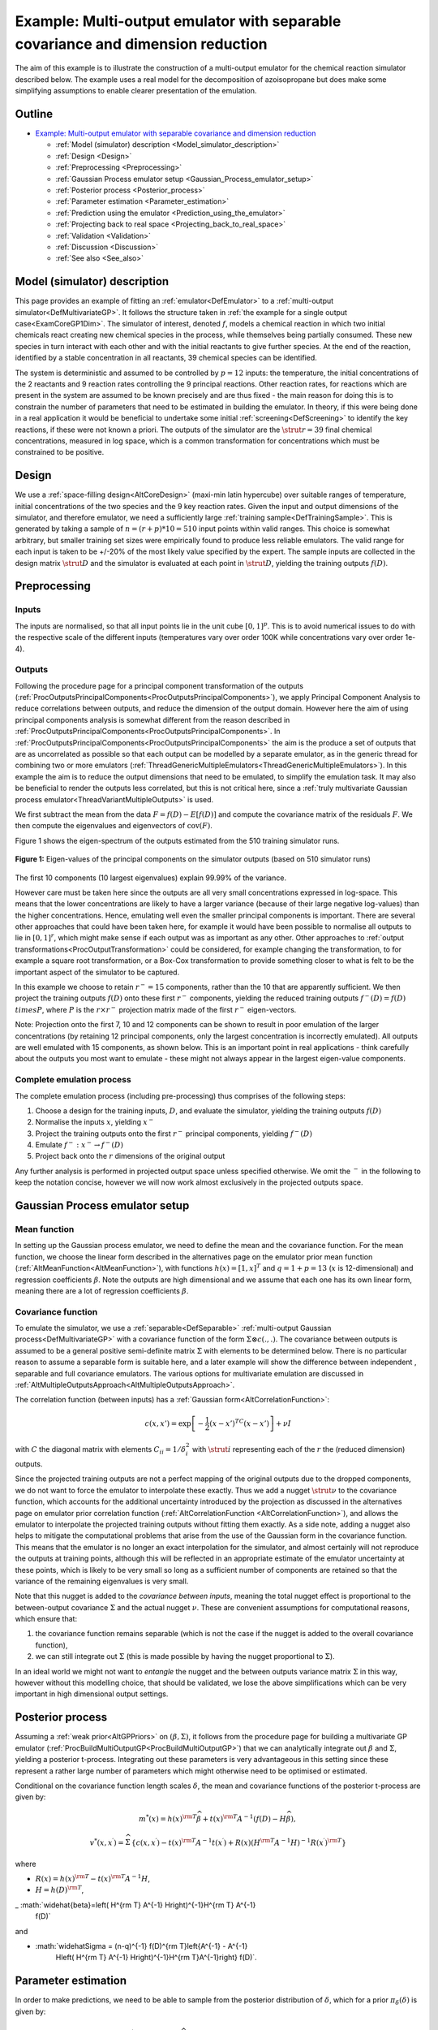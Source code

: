 .. _ExamMultipleOutputsPCA:

Example: Multi-output emulator with separable covariance and dimension reduction
================================================================================

The aim of this example is to illustrate the construction of a
multi-output emulator for the chemical reaction simulator described
below. The example uses a real model for the decomposition of
azoisopropane but does make some simplifying assumptions to enable
clearer presentation of the emulation.

Outline
-------

.. container:: foswikiToc

   -  `Example: Multi-output emulator with separable covariance and
      dimension reduction <#Example_Multi_output_emulator_wi>`__

      -  :ref:`Model (simulator)
         description <Model_simulator_description>`
      -  :ref:`Design <Design>`
      -  :ref:`Preprocessing <Preprocessing>`
      -  :ref:`Gaussian Process emulator
         setup <Gaussian_Process_emulator_setup>`
      -  :ref:`Posterior process <Posterior_process>`
      -  :ref:`Parameter estimation <Parameter_estimation>`
      -  :ref:`Prediction using the
         emulator <Prediction_using_the_emulator>`
      -  :ref:`Projecting back to real
         space <Projecting_back_to_real_space>`
      -  :ref:`Validation <Validation>`
      -  :ref:`Discussion <Discussion>`
      -  :ref:`See also <See_also>`

.. _Model_simulator_description:

Model (simulator) description
-----------------------------

This page provides an example of fitting an
:ref:`emulator<DefEmulator>` to a :ref:`multi-output
simulator<DefMultivariateGP>`. It follows the structure taken in
:ref:`the example for a single output case<ExamCoreGP1Dim>`. The
simulator of interest, denoted :math:`f`, models a chemical reaction in
which two initial chemicals react creating new chemical species in the
process, while themselves being partially consumed. These new species in
turn interact with each other and with the initial reactants to give
further species. At the end of the reaction, identified by a stable
concentration in all reactants, 39 chemical species can be identified.

The system is deterministic and assumed to be controlled by :math:`p=12`
inputs: the temperature, the initial concentrations of the 2 reactants
and 9 reaction rates controlling the 9 principal reactions. Other
reaction rates, for reactions which are present in the system are
assumed to be known precisely and are thus fixed - the main reason for
doing this is to constrain the number of parameters that need to be
estimated in building the emulator. In theory, if this were being done
in a real application it would be beneficial to undertake some initial
:ref:`screening<DefScreening>` to identify the key reactions, if
these were not known a priori. The outputs of the simulator are the
:math:`\strut r=39` final chemical concentrations, measured in log space,
which is a common transformation for concentrations which must be
constrained to be positive.

.. _Design:

Design
------

We use a :ref:`space-filling design<AltCoreDesign>` (maxi-min latin
hypercube) over suitable ranges of temperature, initial concentrations
of the two species and the 9 key reaction rates. Given the input and
output dimensions of the simulator, and therefore emulator, we need a
sufficiently large :ref:`training sample<DefTrainingSample>`. This is
generated by taking a sample of :math:`n=(r+p)*10=510` input points within
valid ranges. This choice is somewhat arbitrary, but smaller training
set sizes were empirically found to produce less reliable emulators. The
valid range for each input is taken to be +/-20% of the most likely
value specified by the expert. The sample inputs are collected in the
design matrix :math:`\strut D` and the simulator is evaluated at each point
in :math:`\strut D`, yielding the training outputs :math:`f(D)`.

.. _Preprocessing:

Preprocessing
-------------

Inputs
~~~~~~

The inputs are normalised, so that all input points lie in the unit cube
:math:`[0,1]^p`. This is to avoid numerical issues to do with the
respective scale of the different inputs (temperatures vary over order
100K while concentrations vary over order 1e-4).

Outputs
~~~~~~~

Following the procedure page for a principal component transformation of
the outputs
(:ref:`ProcOutputsPrincipalComponents<ProcOutputsPrincipalComponents>`),
we apply Principal Component Analysis to reduce correlations between
outputs, and reduce the dimension of the output domain. However here the
aim of using principal components analysis is somewhat different from
the reason described in
:ref:`ProcOutputsPrincipalComponents<ProcOutputsPrincipalComponents>`.
In
:ref:`ProcOutputsPrincipalComponents<ProcOutputsPrincipalComponents>`
the aim is the produce a set of outputs that are as uncorrelated as
possible so that each output can be modelled by a separate emulator, as
in the generic thread for combining two or more emulators
(:ref:`ThreadGenericMultipleEmulators<ThreadGenericMultipleEmulators>`).
In this example the aim is to reduce the output dimensions that need to
be emulated, to simplify the emulation task. It may also be beneficial
to render the outputs less correlated, but this is not critical here,
since a :ref:`truly multivariate Gaussian process
emulator<ThreadVariantMultipleOutputs>` is used.

We first subtract the mean from the data :math:`F = f(D) - E[f(D)]` and
compute the covariance matrix of the residuals :math:`F`. We then compute
the eigenvalues and eigenvectors of :math:`\mathrm{cov}(F)`.

Figure 1 shows the eigen-spectrum of the outputs estimated from the 510
training simulator runs.

.. figure:: ExamMultipleOutputsPCA/pca.png
   :width: 561px
   :height: 421px
   :align: center

   **Figure 1:** Eigen-values of the principal components on the simulator
   outputs (based on 510 simulator runs)

The first 10 components (10 largest eigenvalues) explain 99.99% of the
variance.

However care must be taken here since the outputs are all very small
concentrations expressed in log-space. This means that the lower
concentrations are likely to have a larger variance (because of their
large negative log-values) than the higher concentrations. Hence,
emulating well even the smaller principal components is important. There
are several other approaches that could have been taken here, for
example it would have been possible to normalise all outputs to lie in
:math:`[0,1]^r`, which might make sense if each output was as important as
any other. Other approaches to :ref:`output
transformations<ProcOutputTransformation>` could be considered,
for example changing the transformation, to for example a square root
transformation, or a Box-Cox transformation to provide something closer
to what is felt to be the important aspect of the simulator to be
captured.

In this example we choose to retain :math:`r^- = 15` components,
rather than the 10 that are apparently sufficient. We then project the
training outputs :math:`f(D)` onto these first :math:`r^-` components,
yielding the reduced training outputs :math:`f^-(D) = f(D) \\times P`,
where :math:`P` is the :math:`r\times r^-` projection matrix
made of the first :math:`r^-` eigen-vectors.

Note: Projection onto the first 7, 10 and 12 components can be shown to
result in poor emulation of the larger concentrations (by retaining 12
principal components, only the largest concentration is incorrectly
emulated). All outputs are well emulated with 15 components, as shown
below. This is an important point in real applications - think carefully
about the outputs you most want to emulate - these might not always
appear in the largest eigen-value components.

Complete emulation process
~~~~~~~~~~~~~~~~~~~~~~~~~~

The complete emulation process (including pre-processing) thus comprises
of the following steps:

#. Choose a design for the training inputs, :math:`D`, and evaluate
   the simulator, yielding the training outputs :math:`f(D)`
#. Normalise the inputs :math:`x`, yielding :math:`x^-`
#. Project the training outputs onto the first :math:`r^-` principal
   components, yielding :math:`f^-(D)`
#. Emulate :math:`f^- : x^- \rightarrow f^-(D)`
#. Project back onto the :math:`r` dimensions of the original output

Any further analysis is performed in projected output space unless
specified otherwise. We omit the :math:`^-` in the following to keep
the notation concise, however we will now work almost exclusively in the
projected outputs space.

.. _Gaussian_Process_emulator_setup:

Gaussian Process emulator setup
-------------------------------

Mean function
~~~~~~~~~~~~~

In setting up the Gaussian process emulator, we need to define the mean
and the covariance function. For the mean function, we choose the linear
form described in the alternatives page on the emulator prior mean
function (:ref:`AltMeanFunction<AltMeanFunction>`), with functions
:math:`h(x) = [1,x]^T` and :math:`q=1+p = 13` (:math:`x` is 12-dimensional)
and regression coefficients :math:`\beta`. Note the outputs are high
dimensional and we assume that each one has its own linear form, meaning
there are a lot of regression coefficients :math:`\beta`.

Covariance function
~~~~~~~~~~~~~~~~~~~

To emulate the simulator, we use a :ref:`separable<DefSeparable>`
:ref:`multi-output Gaussian process<DefMultivariateGP>` with a
covariance function of the form :math:`\Sigma \otimes c(.,.)`. The
covariance between outputs is assumed to be a general positive
semi-definite matrix :math:`\Sigma` with elements to be determined below.
There is no particular reason to assume a separable form is suitable
here, and a later example will show the difference between independent ,
separable and full covariance emulators. The various options for
multivariate emulation are discussed in
:ref:`AltMultipleOutputsApproach<AltMultipleOutputsApproach>`.

The correlation function (between inputs) has a :ref:`Gaussian
form<AltCorrelationFunction>`:

.. math::
   c(x,x') = \exp\left[-\frac{1}{2}(x-x')^TC(x-x')\right] + \nu I

with :math:`C` the diagonal matrix with elements :math:`C_{ii} = 1/\delta_i^2`
with :math:`\strut i` representing each of the :math:`r` the (reduced
dimension) outputs.

Since the projected training outputs are not a perfect mapping of the
original outputs due to the dropped components, we do not want to force
the emulator to interpolate these exactly. Thus we add a nugget
:math:`\strut\nu` to the covariance function, which accounts for the
additional uncertainty introduced by the projection as discussed in the
alternatives page on emulator prior correlation function
(:ref:`AltCorrelationFunction <AltCorrelationFunction>`),
and allows the emulator to interpolate the projected training outputs
without fitting them exactly. As a side note, adding a nugget also helps
to mitigate the computational problems that arise from the use of the
Gaussian form in the covariance function. This means that the emulator
is no longer an exact interpolation for the simulator, and almost
certainly will not reproduce the outputs at training points, although
this will be reflected in an appropriate estimate of the emulator
uncertainty at these points, which is likely to be very small so long as
a sufficient number of components are retained so that the variance of
the remaining eigenvalues is very small.

Note that this nugget is added to the *covariance between inputs*,
meaning the total nugget effect is proportional to the between-output
covariance :math:`\Sigma` and the actual nugget :math:`\nu`. These
are convenient assumptions for computational reasons, which ensure that:

#. the covariance function remains separable (which is not the case if
   the nugget is added to the overall covariance function),
#. we can still integrate out :math:`\Sigma` (this is made possible by
   having the nugget proportional to :math:`\Sigma`).

In an ideal world we might not want to *entangle* the nugget and the
between outputs variance matrix :math:`\Sigma` in this way, however without
this modelling choice, that should be validated, we lose the above
simplifications which can be very important in high dimensional output
settings.

.. _Posterior_process:

Posterior process
-----------------

Assuming a :ref:`weak prior<AltGPPriors>` on :math:`(\beta,\Sigma)`, it
follows from the procedure page for building a multivariate GP emulator
(:ref:`ProcBuildMultiOutputGP<ProcBuildMultiOutputGP>`) that we can
analytically integrate out :math:`\beta` and :math:`\Sigma`, yielding a
posterior t-process. Integrating out these parameters is very
advantageous in this setting since these represent a rather large number
of parameters which might otherwise need to be optimised or estimated.

Conditional on the covariance function length scales :math:`\delta`, the
mean and covariance functions of the posterior t-process are given by:

.. math::
   m^*(x) = h(x)^{\rm T}\widehat\beta + t(x)^{\rm T} A^{-1}
   (f(D)-H\widehat\beta),

.. math::
   v^{*}(x,x^{\prime}) = \widehat\Sigma\,\left\{c(x,x^{\prime}) -
   t(x)^{\rm T} A^{-1} t(x^{\prime}) + R(x) \left( H^{\rm T} A^{-1}
   H\right)^{-1} R(x^{\prime})^{\rm T} \right\}

where

- :math:`R(x) = h(x)^{\rm T} - t(x)^{\rm T} A^{-1}H`,
- :math:`H = h(D)^{\rm T}`,
_ :math:`\widehat{\beta}=\left( H^{\rm T} A^{-1} H\right)^{-1}H^{\rm T} A^{-1}
   f(D)`

and

- :math:`\widehat\Sigma = (n-q)^{-1} f(D)^{\rm T}\left\{A^{-1} - A^{-1}
   H\left( H^{\rm T} A^{-1} H\right)^{-1}H^{\rm T}A^{-1}\right\} f(D)`.

.. _Parameter_estimation:

Parameter estimation
--------------------

In order to make predictions, we need to be able to sample from the
posterior distribution of :math:`\delta`, which for a prior
:math:`\pi_\delta(\delta)` is given by:

.. math::
   \pi_\delta^{*}(\delta) \propto \pi_\delta(\delta) \times
   |\widehat\Sigma|^{(n-q)/2}|A|^{-1/2}| H^{\rm T} A^{-1} H|^{-1/2}.

A common approximation consists in choosing a single, optimal value for
:math:`\delta`, typically the mode of its posterior distribution (maximum a
posteriori). Alternately, if we place an improper uniform prior on
:math:`\delta`, we can set it to the value which maximises the restricted
(marginal) likelihood of the data having integrated out :math:`\beta` and
:math:`\Sigma`, which is what is done here:

.. math::
   p(f(D)|\delta) \propto |\widehat\Sigma|^{(n-q)/2}|A|^{-1/2}|
   H^{\rm T} A^{-1} H|^{-1/2}.

The optimal values of :math:`\delta` and :math:`\nu` are obtained
through minimisation of the negative log of the expression above using a
gradient descent method. The optimisation is carried out in log-space to
constrain the length scales and nugget variance to remain positive. Thus
in this example we fix the nugget and length scales to their most likely
values (in a restricted marginal likelihood sense) rather than
integrating them out, as might be ideally done - see
:ref:`ProcSimulationBasedInference<ProcSimulationBasedInference>`.
This reduces the computational complexity significantly, but could cause
some underestimation of emulator uncertainty. Again validation suggests
this effect is minimal in this case, but this should always be checked.

.. _Prediction_using_the_emulator:

Prediction using the emulator
-----------------------------

Using the value for :math:`\delta` obtained from the previous step, we
compute the posterior mean :math:`m^*(x)` and variance :math:`v^*(x)` at a new
input :math:`x` as shown above. Further details, such as if we
sample from the posterior over :math:`\delta` can be found in the procedure
page for predicting simulator outputs using a GP emulator
(:ref:`ProcPredictGP<ProcPredictGP>`).

.. _Projecting_back_to_real_space:

Projecting back to real space
-----------------------------

Since our emulator maps the (normalised) inputs to the reduced output
space spanned by the first :math:`r^-` principal components, we need
to project the :math:`r^-`-dimension output of the emulator back
onto the full :math:`r`-dimension simulator output space. We apply
the back-projection matrix :math:`P^\mathrm{T}` to the posterior process
predictions. That is, at a given input :math:`x` with predictive
mean and variance :math:`m^*(x)` and :math:`v^*(x)`, we can write:

.. math::
   m(x') = m^*(x) P^\mathrm{T} \\
   v(x,x') = P v^*(x,x') P^\mathrm{T} + \xi

where :math:`\xi` is additional white noise to account for the fact that we
have discarded some the principal components when projecting onto the
:math:`r^-` retained components.

.. _Validation:

Validation
----------

In order to assess the quality of the emulator, we create a randomly
selected test set of :math:`n' = 300` inputs :math:`D'`, at
which we compute the emulator's response. We also compute the true
simulator's response and compare the emulator and the simulator using
the diagnostic tools detailed in the procedure page on validating a
Gaussian process emulator
(:ref:`ProcValidateCoreGP<ProcValidateCoreGP>`).

Validation in original (log concentration) space
~~~~~~~~~~~~~~~~~~~~~~~~~~~~~~~~~~~~~~~~~~~~~~~~

Figure 2 shows the (marginal) standardised errors at each test point
:math:`x'` (in no particular order) for the first 16 outputs. The
standardised error is the error between the predictive mean :math:`m(x')`
of the emulator and the true output :math:`f(x')`, weighted by the
predictive variance :math:`v(x', x')`. Red lines indicate the +/-2
standard deviation intervals. The emulator does a good job (from a
statistical point of view) as shown by the appropriate number of errors
falling outside the +/-2 standard deviation interval, although there
does appear to be something of a bias toward lower valued residuals,
which we believe is related to the use of the log transform for very low
concentrations.

.. figure:: ExamMultipleOutputsPCA/z-scores.png
   :width: 714px
   :align: center

   **Figure 2:** Standardised errors for the 300 test points

In high dimension, visualising marginalised, standardised errors plots
quickly becomes impractical. Figure 3 attempts to give a summary of the
marginal distribution of the error for all 39 outputs. For each output,
we compute a histogram of absolute standardised errors with bin size of
1 standard deviation. We then normalise and plot the histogram as a
percentage. For instance, about 50% of the errors fall within 1 standard
deviation and about 90% within 2 standard deviations. This confirms that
the emulator is correctly representing the uncertainty in the
prediction, but these plots are sensitive to small sample errors above 2
standard deviations, and for many outputs the emulator seems somewhat
overconfident, which might be due to the fact that the length scale and
nugget hyperparameters are not integrated out, but optimised and treated
as known.

.. figure:: ExamMultipleOutputsPCA/z-scores-dist.png
   :align: center

   **Figure 3:** Marginal distribution of absolute errors (percentages,
   bin size = 1 standard deviation)

Further diagnostics include the Root Mean Square Error (RMSE) and
Mahalanobis distance, values for which are provided in Table 1. The RMSE
is a measure of the error at each test point and tells us, irrespective
of the uncertainty, how close the emulator's response is to the
simulator's. For the current emulator, we obtain a RMSE of 5.4 for an
overall process variance (on average, at a point) of 129.4, which
indicates a good fit to the test data. This can be seen to relate to the
resolution of the prediction - how close it is to the right value,
without reference to the predicted uncertainty. Another measure, which
takes into account the uncertainty of the emulator, is the Mahalanobis
distance, which for a multi-output emulator is given by:

.. math::
   M(D') = \mathrm{vec}\left[ f(D') - m(D') \right]^\mathrm{T} C^{-1}
   \mathrm{vec}\left[ f(D') - m(D') \right]

where

-  :math:`\mathrm{vec}\left[\cdot\right]` is the column-wise "vectorise"
   operator,
-  :math:`C` is the :math:`n'r \times n'r` covariance matrix
   between any two points at any two outputs, i.e. :math:`C = \Sigma
   \otimes c(D', D')`.

for which the theoretical mean value is the number of test points. The
theoretical mean for the Mahalanobis distance is the number of points,
times the number of outputs (due to the vectorisation of the error),
i.e. :math:`E[M] = n'r`. We find that :math:`M(D') = 11,141` which is very
close to the theoretical 11,700 and confirms the emulator is modelling
the uncertainty correctly, that is the predictions are statistically
reliable.

========= ================= ==================== ================
RMSE      Process amplitude Mahalanobis distance Theoretical mean
5.4       129.4             11,141               300x39 = 11,700
========= ================= ==================== ================

.. _Discussion:

Discussion
----------

This example discussed the emulation of a relatively simple chemical
model, which is rather fast to evaluate. The model is quite simple, in
that the response to most inputs is quite close to linear and there is
significant correlation between outputs. Nevertheless it provides a god
case study to illustrate some of the issues one must face in building
multivariate emulators. These include

#. The size of the training set needs to be large enough to identify the
   parameters in the covariance function (integrating them all out is
   computationally very expensive), and to reasonably fill the large
   input space.
#. Using a separable model for the covariance produces significant
   simplifications allowing many parameters to be integrated out and
   speeding up the estimation of parameters in the emulator greatly.
   However there is a price, that the outputs necessarily have the same
   response to the inputs (modelled by the between inputs covariance
   function) scaled by the between outputs variance matrix :math:`\Sigma`.
#. When using dimension reduction as part of the emulation process, care
   must be taken in selecting which components to retain, and careful
   validation is necessary to establish the quality of the emulator.

Overall the example shows that it is possible to emulate effectively in
high dimensions, with the above caveats. In many cases consideration
should be given as to whether a joint emulation of the outputs is really
needed, but this will be addressed in another example later.

.. _See_also:

See also
--------

-  :ref:`ThreadVariantMultipleOutputs<ThreadVariantMultipleOutputs>`
   (and links therein)
-  :ref:`ProcBuildMultiOutputGP<ProcBuildMultiOutputGP>`
-  :ref:`AltMultipleOutputsApproach<AltMultipleOutputsApproach>`
-  :ref:`ProcOutputsPrincipalComponents<ProcOutputsPrincipalComponents>`
-  :ref:`MetaNotation<MetaNotation>`

